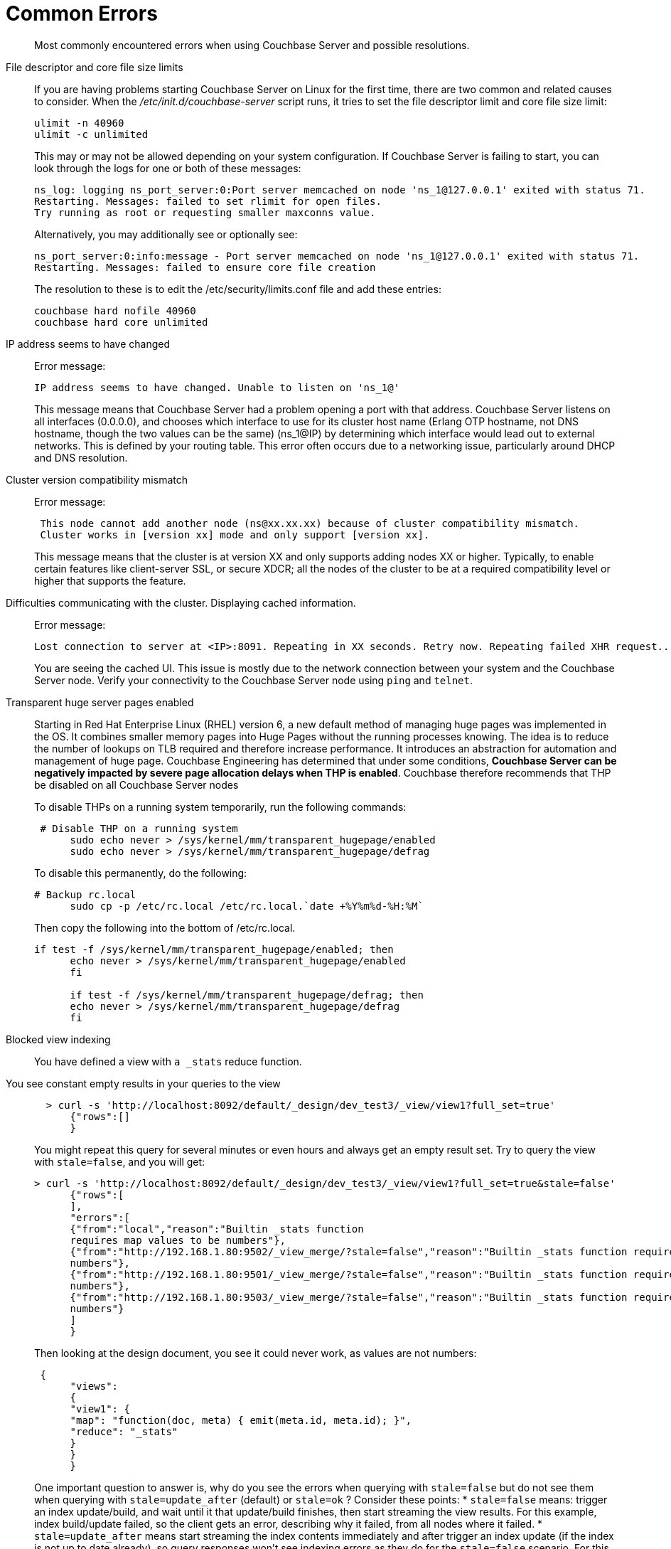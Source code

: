 [#topic_c5q_2g1_vs]
= Common Errors

[abstract]
Most commonly encountered errors when using Couchbase Server and possible resolutions.

File descriptor and core file size limits::
If you are having problems starting Couchbase Server on Linux for the first time, there are two common and related causes to consider.
When the [.path]_/etc/init.d/couchbase-server_ script runs, it tries to set the file descriptor limit and core file size limit:
+
----
ulimit -n 40960
ulimit -c unlimited
----
+
This may or may not be allowed depending on your system configuration.
If Couchbase Server is failing to start, you can look through the logs for one or both of these messages:
+
----
ns_log: logging ns_port_server:0:Port server memcached on node 'ns_1@127.0.0.1' exited with status 71.
Restarting. Messages: failed to set rlimit for open files.
Try running as root or requesting smaller maxconns value.
----
+
Alternatively, you may additionally see or optionally see:
+
----
ns_port_server:0:info:message - Port server memcached on node 'ns_1@127.0.0.1' exited with status 71.
Restarting. Messages: failed to ensure core file creation
----
+
The resolution to these is to edit the /etc/security/limits.conf file and add these entries:
+
----
couchbase hard nofile 40960
couchbase hard core unlimited
----

IP address seems to have changed:: Error message:
+
----
IP address seems to have changed. Unable to listen on 'ns_1@'
----
+
This message means that Couchbase Server had a problem opening a port with that address.
Couchbase Server listens on all interfaces (0.0.0.0), and chooses which interface to use for its cluster host name (Erlang OTP hostname, not DNS hostname, though the two values can be the same) (ns_1@IP) by determining which interface would lead out to external networks.
This is defined by your routing table.
This error often occurs due to a networking issue, particularly around DHCP and DNS resolution.

Cluster version compatibility mismatch:: Error message:
+
----
 This node cannot add another node (ns@xx.xx.xx) because of cluster compatibility mismatch.
 Cluster works in [version xx] mode and only support [version xx].
----
+
This message means that the cluster is at version XX and only supports adding nodes XX or higher.
Typically, to enable certain features like client-server SSL, or secure XDCR; all the nodes of the cluster to be at a required compatibility level or higher that supports the feature.

Difficulties communicating with the cluster. Displaying cached information.:: Error message:
+
----
Lost connection to server at <IP>:8091. Repeating in XX seconds. Retry now. Repeating failed XHR request...
----
+
You are seeing the cached UI.
This issue is mostly due to the network connection between your system and the Couchbase Server node.
Verify your connectivity to the Couchbase Server node using [.cmd]`ping` and [.cmd]`telnet`.

Transparent huge server pages enabled::
Starting in Red Hat Enterprise Linux (RHEL) version 6, a new default method of managing huge pages was implemented in the OS.
It combines smaller memory pages into Huge Pages without the running processes knowing.
The idea is to reduce the number of lookups on TLB required and therefore increase performance.
It introduces an abstraction for automation and management of huge page.
Couchbase Engineering has determined that under some conditions, *Couchbase Server can be negatively impacted by severe page allocation delays when THP is enabled*.
Couchbase therefore recommends that THP be disabled on all Couchbase Server nodes
+
To disable THPs on a running system temporarily, run the following commands:
+
----
 # Disable THP on a running system
      sudo echo never > /sys/kernel/mm/transparent_hugepage/enabled
      sudo echo never > /sys/kernel/mm/transparent_hugepage/defrag
----
+
To disable this permanently, do the following:
+
----
# Backup rc.local
      sudo cp -p /etc/rc.local /etc/rc.local.`date +%Y%m%d-%H:%M`
----
+
Then copy the following into the bottom of /etc/rc.local.
+
----
if test -f /sys/kernel/mm/transparent_hugepage/enabled; then
      echo never > /sys/kernel/mm/transparent_hugepage/enabled
      fi

      if test -f /sys/kernel/mm/transparent_hugepage/defrag; then
      echo never > /sys/kernel/mm/transparent_hugepage/defrag
      fi
----

Blocked view indexing::
You have defined a view with `a _stats` reduce function.
You see constant empty results in your queries to the view::
+
----
  > curl -s 'http://localhost:8092/default/_design/dev_test3/_view/view1?full_set=true'
      {"rows":[]
      }
----
+
You might repeat this query for several minutes or even hours and always get an empty result set.
Try to query the view with `stale=false`, and you will get:
+
----
> curl -s 'http://localhost:8092/default/_design/dev_test3/_view/view1?full_set=true&stale=false'
      {"rows":[
      ],
      "errors":[
      {"from":"local","reason":"Builtin _stats function
      requires map values to be numbers"},
      {"from":"http://192.168.1.80:9502/_view_merge/?stale=false","reason":"Builtin _stats function requires map values to be
      numbers"},
      {"from":"http://192.168.1.80:9501/_view_merge/?stale=false","reason":"Builtin _stats function requires map values to be
      numbers"},
      {"from":"http://192.168.1.80:9503/_view_merge/?stale=false","reason":"Builtin _stats function requires map values to be
      numbers"}
      ]
      }
----
+
Then looking at the design document, you see it could never work, as values are not numbers:
+
----
 {
      "views":
      {
      "view1": {
      "map": "function(doc, meta) { emit(meta.id, meta.id); }",
      "reduce": "_stats"
      }
      }
      }
----
+
One important question to answer is, why do you see the errors when querying with `stale=false` but do not see them when querying with `stale=update_after` (default) or `stale=ok` ? Consider these points:
* `stale=false` means: trigger an index update/build, and wait until it that update/build finishes, then start streaming the view results.
For this example, index build/update failed, so the client gets an error, describing why it failed, from all nodes where it failed.
* `stale=update_after` means start streaming the index contents immediately and after trigger an index update (if the index is not up to date already), so query responses won’t see indexing errors as they do for the `stale=false` scenario.
For this particular example, the error happened during the initial index build, so the index was empty when the view queries arrived in the system, whence the empty result set.
* `stale=ok` is very similar to (2), except it doesn’t trigger index updates.
+
Finally, index build/update errors, related to user Map/Reduce functions, can be found in a dedicated log file that exists per node and has a filename matching mapreduce_errors.#.
For example, from node 1, the file *mapreduce_errors.1 contained:
+
----
[mapreduce_errors:error,2012-08-20T16:18:36.250,n_0@192.168.1.80:>0.2096.1<] Bucket `default`,
       main group `_design/dev_test3`,
       error executing reduce
       function for view `view1'
       reason: Builtin _stats function requires map values to be numbers
----

View time-out errors:: View timeout errors can occur when querying a view with stale=false.
+
When querying a view with stale=false, you often get timeout errors for one or more nodes.
These nodes are nodes that did not receive the original query request.
For example, you query node 1, and you get timeout errors for nodes 2, 3 and 4 as in the example below (view with reduce function _count):
+
----
> curl -s 'http://localhost:8092/default/_design/dev_test2/_view/view2?full_set=true&stale=false'
      {"rows":[
      {"key":null,"value":125184}
      ],
      "errors":[
      {"from":"http://192.168.1.80:9503/_view_merge/?stale=false","reason":"timeout"},
      {"from":"http://192.168.1.80:9501/_view_merge/?stale=false","reason":"timeout"},
      {"from":"http://192.168.1.80:9502/_view_merge/?stale=false","reason":"timeout"}
      ]
      }
----
+
By default, for queries with `stale=false` (full consistency) the view merging node (node that receives the query request, node 1 in this example) waits up to 60000 milliseconds (1 minute) to receive partial view results from each other node in the cluster.
If it waits for more than 1 minute for results from a remote node, it stops waiting and a timeout error entry is added to the final response.
A `stale=false` request blocks a client, or the view merger node as in this example, until the index is up to date, and these timeouts can happen frequently.

Swappiness enabled::
Swappiness levels tell the virtual memory subsystem how much it should try and swap to disk.
The thing is, the system will try to swap out items in memory even when there is plenty of RAM available to the system.
The OS default is usually 60, and you can see what value your system is set to by running the following command:
+
----
 cat /proc/sys/vm/swappiness
----
+
Couchbase Server is tuned to operate in memory as much as possible.
You can gain or at minimum not lose performance by just changing the swappiness value to 0.
In a non-tech talk, this tells the virtual memory subsystem of the OS to not swap items from RAM to disk unless it really has to.
If you have correctly sized your nodes, swapping should not be needed.
To set this, perform the following process use sudo or just become root if you ride in the wild west.
. Set the value for the running system:
+
----
sudo echo 0 > /proc/sys/vm/swappiness
----

. Backup sysctl.conf:
+
----
sudo cp -p /etc/sysctl.conf /etc/sysctl.conf.`date +%Y%m%d-%H:%M`
----

. Set the value in /etc/sysctl.conf so it stays after reboot:
+
----
sudo echo '' >> /etc/sysctl.conf
       sudo echo '#Set swappiness to 0 to avoid swapping' >> /etc/sysctl.conf
       sudo echo 'vm.swappiness = 0' >> /etc/sysctl.conf
----
+
Make sure that you either have or modify your process that builds your OSs to do this.
This is especially critical for public/private clouds where it is so easy to bring up new instances.
You need to make this part of your build process for a Couchbase node.
